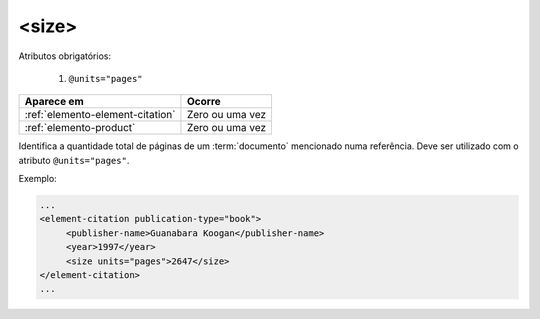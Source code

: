 .. _elemento-size:

<size>
======

Atributos obrigatórios:

  1. ``@units="pages"``

+----------------------------------+-----------------+
| Aparece em                       | Ocorre          |
+==================================+=================+
| :ref:`elemento-element-citation` | Zero ou uma vez |
+----------------------------------+-----------------+
| :ref:`elemento-product`          | Zero ou uma vez |
+----------------------------------+-----------------+



Identifica a quantidade total de páginas de um :term:`documento` mencionado numa referência. Deve ser utilizado com o atributo ``@units="pages"``.

Exemplo:

.. code-block:: xml

    ...
    <element-citation publication-type="book">
         <publisher-name>Guanabara Koogan</publisher-name>
         <year>1997</year>
         <size units="pages">2647</size>
    </element-citation>
    ...


.. {"reviewed_on": "20160629", "by": "gandhalf_thewhite@hotmail.com"}
